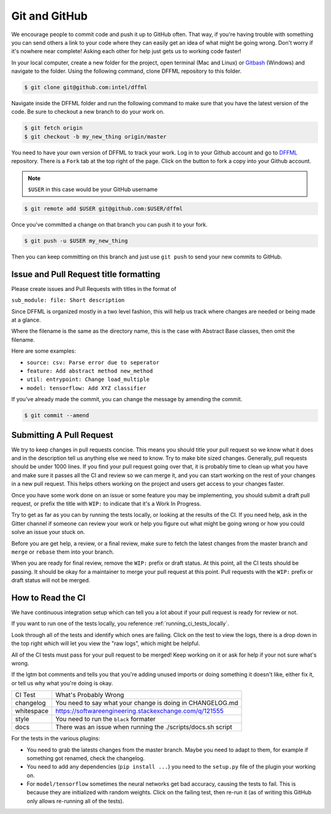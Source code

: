 Git and GitHub
==============

We encourage people to commit code and push it up to GitHub often. That way,
if you're having trouble with something you can send others a link to your code
where they can easily get an idea of what might be going wrong. Don't worry if
it's nowhere near complete! Asking each other for help just gets us to working
code faster!

In your local computer, create a new folder for the project, open terminal
(Mac and Linux) or `Gitbash <https://gitforwindows.org/>`_ (Windows) and
navigate to the folder. Using the following command, clone DFFML
repository to this folder.

.. code-block:: console

    $ git clone git@github.com:intel/dffml

Navigate inside the DFFML folder and run the following command to make sure
that you have the latest version of the code. Be sure to checkout a new branch
to do your work on.

.. code-block:: console

    $ git fetch origin
    $ git checkout -b my_new_thing origin/master

You need to have your own version of DFFML to track your work. Log in to your
Github account and go to `DFFML <https://github.com/intel/dffml>`_ repository.
There is a ``Fork`` tab at the top right of the page. Click on the button to
fork a copy into your Github account.

.. note::

    ``$USER`` in this case would be your GitHub username

.. code-block:: console

    $ git remote add $USER git@github.com:$USER/dffml

Once you've committed a change on that branch you can push it to your fork.

.. code-block:: console

    $ git push -u $USER my_new_thing

Then you can keep committing on this branch and just use ``git push`` to send
your new commits to GitHub.

Issue and Pull Request title formatting
---------------------------------------

Please create issues and Pull Requests with titles in the format of

``sub_module: file: Short description``

Since DFFML is organized mostly in a two level fashion, this will help us track
where changes are needed or being made at a glance.

Where the filename is the same as the directory name, this is the case with
Abstract Base classes, then omit the filename.

Here are some examples:

- ``source: csv: Parse error due to seperator``
- ``feature: Add abstract method new_method``
- ``util: entrypoint: Change load_multiple``
- ``model: tensorflow: Add XYZ classifier``

If you've already made the commit, you can change the message by amending the
commit.

.. code-block:: console

    $ git commit --amend

Submitting A Pull Request
-------------------------

We try to keep changes in pull requests concise. This means you should title
your pull request so we know what it does and in the description tell us
anything else we need to know. Try to make bite sized changes. Generally, pull
requests should be under 1000 lines. If you find your pull request going over
that, it is probably time to clean up what you have and make sure it passes all
the CI and review so we can merge it, and you can start working on the rest of
your changes in a new pull request. This helps others working on the project and
users get access to your changes faster.

Once you have some work done on an issue or some feature you may be
implementing, you should submit a draft pull request, or prefix the title with
``WIP:`` to indicate that it's a Work In Progress.

Try to get as far as you can by running the tests locally, or looking at the
results of the CI. If you need help, ask in the Gitter channel if someone can
review your work or help you figure out what might be going wrong or how you
could solve an issue your stuck on.

Before you are get help, a review, or a final review, make sure to fetch the
latest changes from the master branch and ``merge`` or ``rebase`` them into your
branch.

When you are ready for final review, remove the ``WIP:`` prefix or draft status.
At this point, all the CI tests should be passing. It should be okay for a
maintainer to merge your pull request at this point. Pull requests with the
``WIP:`` prefix or draft status will not be merged.

How to Read the CI
------------------

We have continuous integration setup which can tell you a lot about if your pull
request is ready for review or not.

If you want to run one of the tests locally, you reference
:ref:`running_ci_tests_locally`.

.. image:: /images/how-to-read-ci-tests.png
    :alt: Screenshot of CI with some tests passing and some failing

Look through all of the tests and identify which ones are failing. Click on the
test to view the logs, there is a drop down in the top right which will let you
view the "raw logs", which might be helpful.

All of the CI tests must pass for your pull request to be merged! Keep working
on it or ask for help if your not sure what's wrong.

If the lgtm bot comments and tells you that you're adding unused imports or
doing something it doesn't like, either fix it, or tell us why what you're doing
is okay.

+--------------+---------------------------------------------------------------+
| CI Test      | What's Probably Wrong                                         |
+--------------+---------------------------------------------------------------+
| changelog    | You need to say what your change is doing in CHANGELOG.md     |
+--------------+---------------------------------------------------------------+
| whitespace   | https://softwareengineering.stackexchange.com/q/121555        |
+--------------+---------------------------------------------------------------+
| style        | You need to run the ``black`` formater                        |
+--------------+---------------------------------------------------------------+
| docs         | There was an issue when running the ./scripts/docs.sh script  |
+--------------+---------------------------------------------------------------+

For the tests in the various plugins:

- You need to grab the latests changes from the master branch. Maybe you need to
  adapt to them, for example if something got renamed, check the changelog.

- You need to add any dependencies (``pip install ...``)  you need to the
  ``setup.py`` file of the plugin your working on.

- For ``model/tensorflow`` sometimes the neural networks get bad accuracy,
  causing the tests to fail. This is because they are initialized with random
  weights. Click on the failing test, then re-run it (as of writing this GitHub
  only allows re-running all of the tests).
